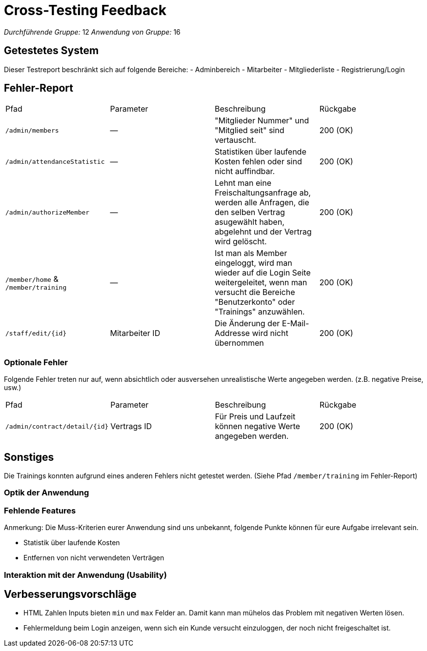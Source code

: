 = Cross-Testing Feedback

__Durchführende Gruppe:__ 12
__Anwendung von Gruppe:__ 16

== Getestetes System

Dieser Testreport beschränkt sich auf folgende Bereiche:
- Adminbereich
- Mitarbeiter
- Mitgliederliste
- Registrierung/Login

== Fehler-Report

|===
|Pfad |Parameter |Beschreibung |Rückgabe
| `/admin/members` | &mdash; | "Mitglieder Nummer" und "Mitglied seit" sind vertauscht. | 200 (OK)
| `/admin/attendanceStatistic` | &mdash; | Statistiken über laufende Kosten fehlen oder sind nicht auffindbar. | 200 (OK)
| `/admin/authorizeMember` | &mdash; | Lehnt man eine Freischaltungsanfrage ab, werden alle Anfragen, die den selben Vertrag asugewählt haben, abgelehnt und der Vertrag wird gelöscht. | 200 (OK)
| `/member/home` & `/member/training` | &mdash; | Ist man als Member eingeloggt, wird man wieder auf die Login Seite weitergeleitet, wenn man versucht die Bereiche "Benutzerkonto" oder "Trainings" anzuwählen. | 200 (OK)
| `/staff/edit/{id}` | Mitarbeiter ID | Die Änderung der E-Mail-Addresse wird nicht übernommen | 200 (OK)
|===

=== Optionale Fehler
Folgende Fehler treten nur auf, wenn absichtlich oder ausversehen unrealistische Werte angegeben werden.
(z.B. negative Preise, usw.)

|===

|Pfad |Parameter |Beschreibung |Rückgabe
| `/admin/contract/detail/{id}` | Vertrags ID | Für Preis und Laufzeit können negative Werte angegeben werden. | 200 (OK)
|===

== Sonstiges

Die Trainings konnten aufgrund eines anderen Fehlers nicht getestet werden. (Siehe Pfad `/member/training` im Fehler-Report)

=== Optik der Anwendung

=== Fehlende Features

Anmerkung: Die Muss-Kriterien eurer Anwendung sind uns unbekannt, folgende Punkte können für eure Aufgabe irrelevant sein.

- Statistik über laufende Kosten
- Entfernen von nicht verwendeten Verträgen

=== Interaktion mit der Anwendung (Usability)


== Verbesserungsvorschläge

- HTML Zahlen Inputs bieten `min` und `max` Felder an. Damit kann man mühelos das Problem mit negativen Werten lösen.
- Fehlermeldung beim Login anzeigen, wenn sich ein Kunde versucht einzuloggen, der noch nicht freigeschaltet ist.


